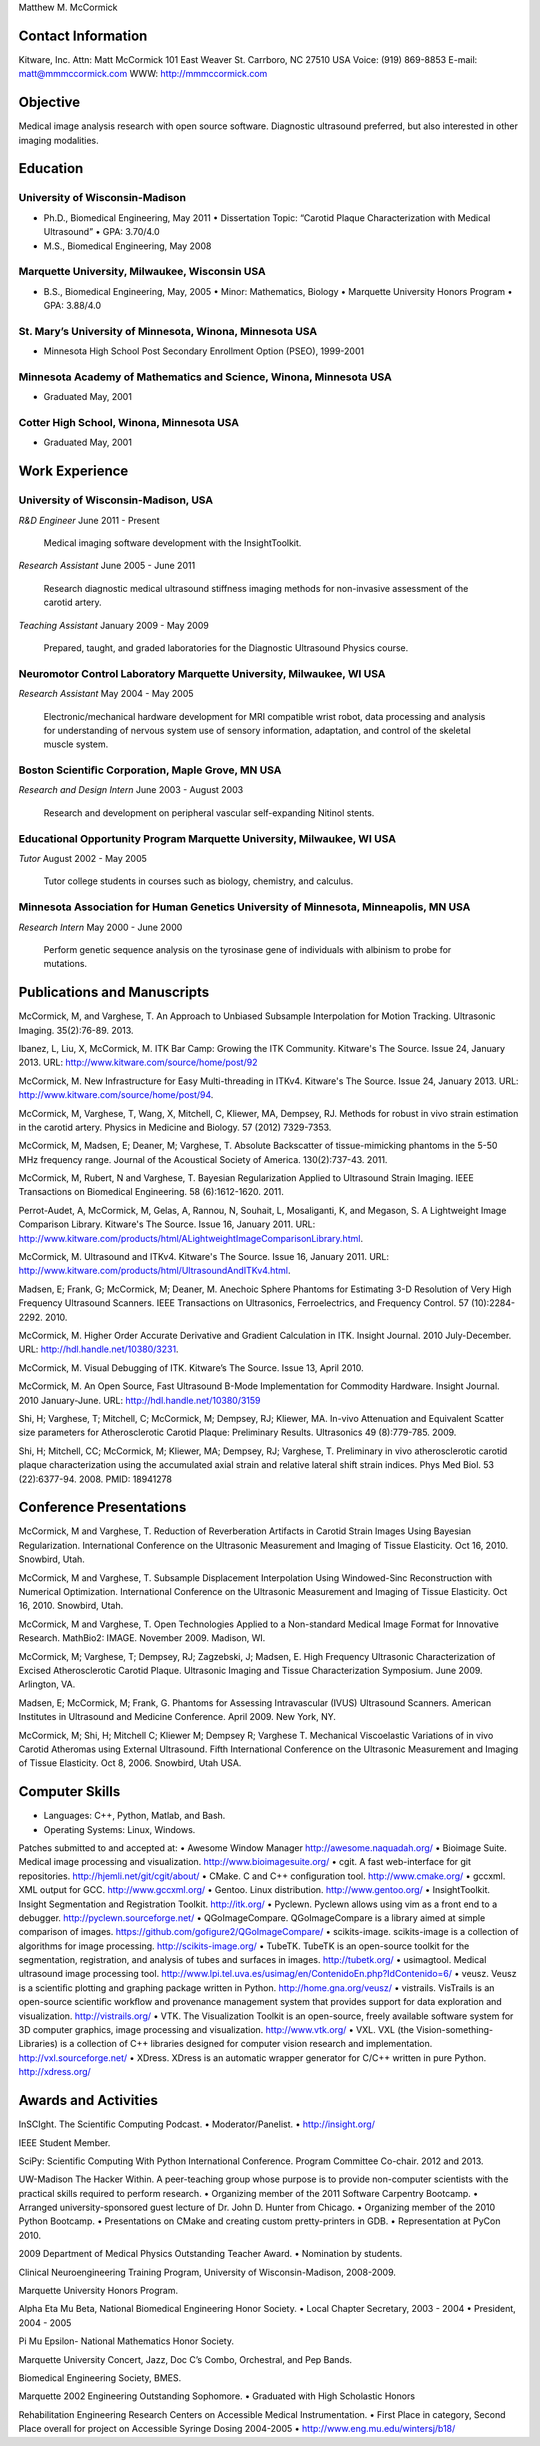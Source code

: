 Matthew M. McCormick

Contact Information
===================

Kitware, Inc.
Attn: Matt McCormick
101 East Weaver St.
Carrboro, NC 27510 USA
Voice: (919) 869-8853
E-mail: matt@mmmccormick.com
WWW: http://mmmccormick.com


Objective
=========

Medical image analysis research with open source software. Diagnostic ultrasound
preferred, but also interested in other imaging modalities.


Education
=========

University of Wisconsin-Madison
-------------------------------

- Ph.D., Biomedical Engineering, May 2011
  • Dissertation Topic: “Carotid Plaque Characterization with Medical Ultrasound”
  • GPA: 3.70/4.0
- M.S., Biomedical Engineering, May 2008

Marquette University, Milwaukee, Wisconsin USA
----------------------------------------------

- B.S., Biomedical Engineering, May, 2005
  • Minor: Mathematics, Biology
  • Marquette University Honors Program
  • GPA: 3.88/4.0

St. Mary’s University of Minnesota, Winona, Minnesota USA
----------------------------------------------------------

- Minnesota High School Post Secondary Enrollment Option (PSEO), 1999-2001

Minnesota Academy of Mathematics and Science, Winona, Minnesota USA
-------------------------------------------------------------------

- Graduated May, 2001

Cotter High School, Winona, Minnesota USA
-----------------------------------------

- Graduated May, 2001


Work Experience
===============

University of Wisconsin-Madison, USA
------------------------------------

*R&D Engineer*       June 2011 - Present

  Medical imaging software development with the InsightToolkit.

*Research Assistant* June 2005 - June 2011

  Research diagnostic medical ultrasound stiffness imaging methods for
  non-invasive assessment of the carotid artery.

*Teaching Assistant* January 2009 - May 2009

  Prepared, taught, and graded laboratories for the Diagnostic Ultrasound
  Physics course.


Neuromotor Control Laboratory Marquette University, Milwaukee, WI USA
---------------------------------------------------------------------

*Research Assistant* May 2004 - May 2005

  Electronic/mechanical hardware development for MRI compatible wrist robot,
  data processing and analysis for understanding of nervous system use of
  sensory information, adaptation, and control of the skeletal muscle system.


Boston Scientiﬁc Corporation, Maple Grove, MN USA
--------------------------------------------------

*Research and Design Intern* June 2003 - August 2003

  Research and development on peripheral vascular self-expanding Nitinol stents.


Educational Opportunity Program Marquette University, Milwaukee, WI USA
-----------------------------------------------------------------------

*Tutor* August 2002 - May 2005

  Tutor college students in courses such as biology, chemistry, and calculus.


Minnesota Association for Human Genetics University of Minnesota, Minneapolis, MN USA
-------------------------------------------------------------------------------------

*Research Intern* May 2000 - June 2000

  Perform genetic sequence analysis on the tyrosinase gene of individuals with
  albinism to probe for mutations.


Publications and Manuscripts
============================

McCormick, M, and Varghese, T.  An Approach to Unbiased Subsample Interpolation
for Motion Tracking.  Ultrasonic Imaging.  35(2):76-89.  2013.

Ibanez, L, Liu, X, McCormick, M.  ITK Bar Camp: Growing the ITK Community.  Kitware's
The Source.  Issue 24, January 2013.  URL: http://www.kitware.com/source/home/post/92

McCormick, M.  New Infrastructure for Easy Multi-threading in ITKv4.  Kitware's
The Source.  Issue 24, January 2013.  URL: http://www.kitware.com/source/home/post/94.

McCormick, M, Varghese, T, Wang, X, Mitchell, C, Kliewer, MA, Dempsey, RJ.
Methods for robust in vivo strain estimation in the carotid artery.
Physics in Medicine and Biology. 57 (2012) 7329-7353.

McCormick, M, Madsen, E; Deaner, M; Varghese, T.  Absolute Backscatter
of tissue-mimicking phantoms in the 5-50 MHz frequency range.
Journal of the Acoustical Society of America.  130(2):737-43. 2011.

McCormick, M, Rubert, N and Varghese, T.  Bayesian Regularization Applied to
Ultrasound Strain Imaging.  IEEE Transactions on Biomedical Engineering.
58 (6):1612-1620.  2011.

Perrot-Audet, A, McCormick, M, Gelas, A, Rannou, N, Souhait, L, Mosaliganti, K,
and Megason, S.  A Lightweight Image Comparison Library.  Kitware's The Source.
Issue 16, January 2011.
URL: http://www.kitware.com/products/html/ALightweightImageComparisonLibrary.html.

McCormick, M.  Ultrasound and ITKv4.  Kitware's The Source.  Issue 16, January
2011.  URL: http://www.kitware.com/products/html/UltrasoundAndITKv4.html.

Madsen, E; Frank, G; McCormick, M; Deaner, M.  Anechoic Sphere Phantoms for
Estimating 3-D Resolution of Very High Frequency Ultrasound Scanners.
IEEE Transactions on Ultrasonics, Ferroelectrics, and Frequency Control. 57
(10):2284-2292. 2010.

McCormick, M.  Higher Order Accurate Derivative and Gradient Calculation in ITK.
Insight Journal.  2010 July-December.  URL: http://hdl.handle.net/10380/3231.

McCormick, M. Visual Debugging of ITK. Kitware’s The Source. Issue 13, April
2010.

McCormick, M. An Open Source, Fast Ultrasound B-Mode Implementation for
Commodity Hardware. Insight Journal. 2010 January-June. URL:
http://hdl.handle.net/10380/3159

Shi, H; Varghese, T; Mitchell, C; McCormick, M; Dempsey, RJ; Kliewer, MA.
In-vivo Attenuation and Equivalent Scatter size parameters for Atherosclerotic
Carotid Plaque: Preliminary Results. Ultrasonics 49 (8):779-785. 2009.

Shi, H; Mitchell, CC; McCormick, M; Kliewer, MA; Dempsey, RJ; Varghese, T.
Preliminary in vivo atherosclerotic carotid plaque characterization using the
accumulated axial strain and relative lateral shift strain indices. Phys Med
Biol. 53 (22):6377-94. 2008. PMID: 18941278


Conference Presentations
========================

McCormick, M and Varghese, T. Reduction of Reverberation Artifacts in Carotid
Strain Images Using Bayesian Regularization. International Conference on the
Ultrasonic Measurement and Imaging of Tissue Elasticity. Oct 16, 2010. Snowbird,
Utah.

McCormick, M and Varghese, T. Subsample Displacement Interpolation Using
Windowed-Sinc Reconstruction with Numerical Optimization. International
Conference on the Ultrasonic Measurement and Imaging of Tissue Elasticity. Oct
16, 2010. Snowbird, Utah.

McCormick, M and Varghese, T. Open Technologies Applied to a Non-standard
Medical Image Format for Innovative Research. MathBio2: IMAGE. November 2009.
Madison, WI.

McCormick, M; Varghese, T; Dempsey, RJ; Zagzebski, J; Madsen, E. High Frequency
Ultrasonic Characterization of Excised Atherosclerotic Carotid Plaque.
Ultrasonic Imaging and Tissue Characterization Symposium. June 2009. Arlington,
VA.

Madsen, E; McCormick, M; Frank, G. Phantoms for Assessing Intravascular (IVUS)
Ultrasound Scanners. American Institutes in Ultrasound and Medicine Conference.
April 2009. New York, NY.

McCormick, M; Shi, H; Mitchell C; Kliewer M; Dempsey R; Varghese T. Mechanical
Viscoelastic Variations of in vivo Carotid Atheromas using External Ultrasound.
Fifth International Conference on the Ultrasonic Measurement and Imaging of
Tissue Elasticity. Oct 8, 2006. Snowbird, Utah USA.


Computer Skills
===============

• Languages: C++, Python, Matlab, and Bash.
• Operating Systems: Linux, Windows.

Patches submitted to and accepted at:
• Awesome Window Manager http://awesome.naquadah.org/
• Bioimage Suite. Medical image processing and visualization. http://www.bioimagesuite.org/
• cgit. A fast web-interface for git repositories. http://hjemli.net/git/cgit/about/
• CMake. C and C++ conﬁguration tool. http://www.cmake.org/
• gccxml. XML output for GCC. http://www.gccxml.org/
• Gentoo. Linux distribution. http://www.gentoo.org/
• InsightToolkit. Insight Segmentation and Registration Toolkit. http://itk.org/
• Pyclewn. Pyclewn allows using vim as a front end to a debugger. http://pyclewn.sourceforge.net/
• QGoImageCompare.  QGoImageCompare is a library aimed at simple comparison of images.  https://github.com/gofigure2/QGoImageCompare/
• scikits-image.  scikits-image is a collection of algorithms for image processing.  http://scikits-image.org/
• TubeTK.  TubeTK is an open-source toolkit for the segmentation, registration, and analysis of tubes and surfaces in images.  http://tubetk.org/
• usimagtool. Medical ultrasound image processing tool. http://www.lpi.tel.uva.es/usimag/en/ContenidoEn.php?IdContenido=6/
• veusz. Veusz is a scientiﬁc plotting and graphing package written in Python. http://home.gna.org/veusz/
• vistrails. VisTrails is an open-source scientiﬁc workﬂow and provenance management system that provides support for data exploration and visualization. http://vistrails.org/
• VTK. The Visualization Toolkit is an open-source, freely available software system for 3D computer graphics, image processing and visualization.  http://www.vtk.org/
• VXL.  VXL (the Vision-something-Libraries) is a collection of C++ libraries designed for computer vision research and implementation.  http://vxl.sourceforge.net/
• XDress.  XDress is an automatic wrapper generator for C/C++ written in pure Python.  http://xdress.org/


Awards and Activities
=====================

InSCIght.  The Scientific Computing Podcast.  
• Moderator/Panelist.
• http://insight.org/

IEEE Student Member.

SciPy: Scientific Computing With Python International Conference.  Program
Committee Co-chair.  2012 and 2013.

UW-Madison The Hacker Within. A peer-teaching group whose purpose is to provide
non-computer scientists with the practical skills required to perform research.
• Organizing member of the 2011 Software Carpentry Bootcamp.
• Arranged university-sponsored guest lecture of Dr. John D. Hunter from Chicago.
• Organizing member of the 2010 Python Bootcamp.
• Presentations on CMake and creating custom pretty-printers in GDB.
• Representation at PyCon 2010.

2009 Department of Medical Physics Outstanding Teacher Award.
• Nomination by students.

Clinical Neuroengineering Training Program, University of Wisconsin-Madison, 2008-2009.

Marquette University Honors Program.

Alpha Eta Mu Beta, National Biomedical Engineering Honor Society.
• Local Chapter Secretary, 2003 - 2004
• President, 2004 - 2005

Pi Mu Epsilon- National Mathematics Honor Society.

Marquette University Concert, Jazz, Doc C’s Combo, Orchestral, and Pep Bands.

Biomedical Engineering Society, BMES.

Marquette 2002 Engineering Outstanding Sophomore.
• Graduated with High Scholastic Honors

Rehabilitation Engineering Research Centers on Accessible Medical Instrumentation.
• First Place in category, Second Place overall for project on Accessible Syringe Dosing 2004-2005
• http://www.eng.mu.edu/wintersj/b18/

